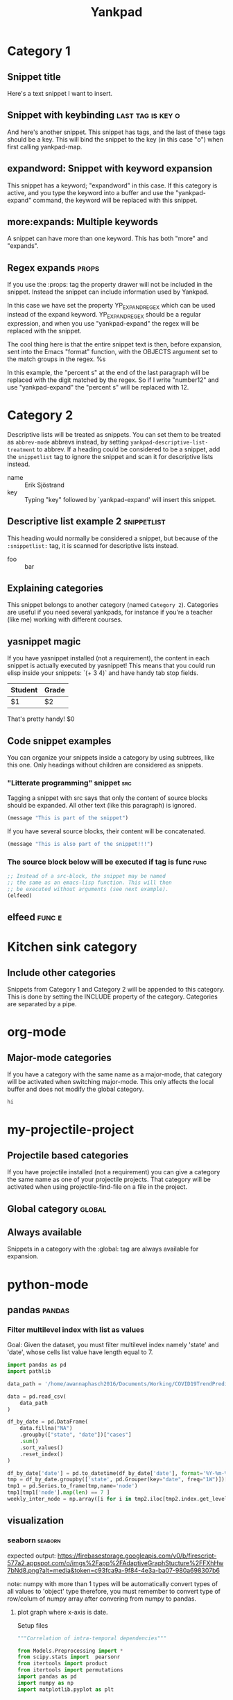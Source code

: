 #+TITLE: Yankpad

* Category 1

** Snippet title

    Here's a text snippet I want to insert.

** Snippet with keybinding                               :last:tag:is:key:o:

    And here's another snippet. This snippet has tags, and the last of these
    tags should be a key. This will bind the snippet to the key (in this case
    "o") when first calling yankpad-map.

** expandword: Snippet with keyword expansion

    This snippet has a keyword; "expandword" in this case. If this category is
    active, and you type the keyword into a buffer and use the "yankpad-expand"
    command, the keyword will be replaced with this snippet.

** more:expands: Multiple keywords

    A snippet can have more than one keyword. This has both "more" and
    "expands".

** Regex expands                      :props:
   :PROPERTIES:
   :YP_EXPAND_REGEX: number\([[:digit:]]+\)
   :END:

   If you use the :props: tag the property drawer will not be included in the
   snippet. Instead the snippet can include information used by Yankpad.

   In this case we have set the property YP_EXPAND_REGEX which can be used instead
   of the expand keyword. YP_EXPAND_REGEX should be a regular expression, and when
   you use "yankpad-expand" the regex will be replaced with the snippet.

   The cool thing here is that the entire snippet text is then, before
   expansion, sent into the Emacs "format" function, with the OBJECTS argument
   set to the match groups in the regex. %s

   In this example, the "percent s" at the end of the last paragraph will be
   replaced with the digit matched by the regex. So if I write "number12" and
   use "yankpad-expand" the "percent s" will be replaced with 12.

* Category 2

  Descriptive lists will be treated as snippets. You can set them to be treated
  as =abbrev-mode= abbrevs instead, by setting
  =yankpad-descriptive-list-treatment= to abbrev. If a heading could be
  considered to be a snippet, add the =snippetlist= tag to ignore the snippet
  and scan it for descriptive lists instead.

  - name :: Erik Sjöstrand
  - key :: Typing "key" followed by `yankpad-expand' will insert this snippet.

** Descriptive list example 2                  :snippetlist:

   This heading would normally be considered a snippet, but because of the
   =:snippetlist:= tag, it is scanned for descriptive lists instead.

   - foo :: bar

** Explaining categories

    This snippet belongs to another category (named =Category 2=). Categories
    are useful if you need several yankpads, for instance if you're a teacher
    (like me) working with different courses.

** yasnippet magic

    If you have yasnippet installed (not a requirement), the content in each
    snippet is actually executed by yasnippet! This means that you could run
    elisp inside your snippets: `(+ 3 4)` and have handy tab stop fields.

    | Student | Grade |
    |---------+-------|
    | $1      | $2    |

    That's pretty handy!
    $0

** Code snippet examples

    You can organize your snippets inside a category by using subtrees, like
    this one. Only headings without children are considered as snippets.

*** "Litterate programming" snippet                    :src:

     Tagging a snippet with src says that only the content of source blocks
     should be expanded. All other text (like this paragraph) is ignored.

     #+BEGIN_SRC emacs-lisp
     (message "This is part of the snippet")
     #+END_SRC

     If you have several source blocks, their content will be concatenated.

     #+BEGIN_SRC emacs-lisp
     (message "This is also part of the snippet!!!")
     #+END_SRC

*** The source block below will be executed if tag is func :func:
     #+BEGIN_SRC emacs-lisp
     ;; Instead of a src-block, the snippet may be named
     ;; the same as an emacs-lisp function. This will then
     ;; be executed without arguments (see next example).
     (elfeed)
     #+END_SRC

** elfeed                                            :func:e:

* Kitchen sink category
:PROPERTIES:
:INCLUDE:  Category 1|Category 2
:END:

** Include other categories

Snippets from Category 1 and Category 2 will be appended to this category.
This is done by setting the INCLUDE property of the category. Categories
are separated by a pipe.

* org-mode

** Major-mode categories

    If you have a category with the same name as a major-mode, that category will be
    activated when switching major-mode. This only affects the local buffer and does
    not modify the global category.
#+BEGIN_SRC python
hi
#+END_SRC

* my-projectile-project

** Projectile based categories

    If you have projectile installed (not a requirement) you can give a category
    the same name as one of your projectile projects. That category will be
    activated when using projectile-find-file on a file in the project.
** Global category                                   :global:
:PROPERTIES:
:ID:       23a260ef-f91a-4bb5-a28d-1e48b15b01cd
:END:
** Always available

    Snippets in a category with the :global: tag are always available for
    expansion.
* python-mode
** pandas :pandas:
*** Filter multilevel index with list as values
Goal: Given the dataset, you must filter multilevel index namely 'state' and 'date', whose cells list value have length equal to 7.

#+BEGIN_SRC python
import pandas as pd
import pathlib

data_path = '/home/awannaphasch2016/Documents/Working/COVID19TrendPrediction/Data/Raw/COVID19Cases/StateLevels/us-states.csv'

data = pd.read_csv(
    data_path
)

df_by_date = pd.DataFrame(
    data.fillna("NA")
    .groupby(["state", "date"])["cases"]
    .sum()
    .sort_values()
    .reset_index()
)

df_by_date['date'] = pd.to_datetime(df_by_date['date'], format='%Y-%m-%d')
tmp = df_by_date.groupby(['state', pd.Grouper(key="date", freq="1W")])["cases"].apply(list)
tmp1 = pd.Series.to_frame(tmp,name='node')
tmp1[tmp1['node'].map(len) == 7 ]
weekly_inter_node = np.array([i for i in tmp2.iloc[tmp2.index.get_level_values('date') == d]['node'].sort_index().values])
#+END_SRC
** visualization
*** seaborn :seaborn:
:PROPERTIES:
:ID:       a34620a4-e0d6-460a-8af1-f391b2a38191
:END:
expected output: https://firebasestorage.googleapis.com/v0/b/firescript-577a2.appspot.com/o/imgs%2Fapp%2FAdaptiveGraphStucture%2FFXhHw7bNd8.png?alt=media&token=c93fca9a-9f84-4e3a-ba07-980a698307b6


note: numpy with more than 1 types will be automatically convert types of all values to 'object' type therefore, you must remember to convert type of row/colum of numpy array after convering from numpy to pandas.

**** plot graph where x-axis is date.
:PROPERTIES:
:ID:       9a669915-e966-4a75-a927-b901037fd5fa
:END:
Setup files
#+BEGIN_SRC python
"""Correlation of intra-temporal dependencies"""

from Models.Preprocessing import *
from scipy.stats import  pearsonr
from itertools import product
from itertools import permutations
import pandas as pd
import numpy as np
import matplotlib.pyplot as plt


data_path = '/home/awannaphasch2016/Documents/Working/COVID19TrendPredictionData/Raw/COVID19Cases/StateLevels/us-states.csv'

n_input = 5
n_features = 1

data = pd.read_csv(
    str(BASEPATH / pathlib.Path(data_path))
)

df_by_date = pd.DataFrame(
    data.fillna("NA")
    .groupby(["state", "date"])["cases"]
    .sum()
    .sort_values()
    .reset_index()
)

df_by_date['date'] = pd.to_datetime(df_by_date['date'], format='%Y-%m-%d')
tmp = df_by_date.groupby([ pd.Grouper(key="date", freq="1W"), 'state'])["cases"].apply(np.array)
tmp1 = pd.Series.to_frame(tmp,name='node')
tmp2 = tmp1[tmp1['node'].map(len) == 7 ]
date_indices = np.unique(tmp2.index.get_level_values('date'))

weekly_inter_node = []
for d in date_indices:
    tmp = np.array([i for i in tmp2.iloc[tmp2.index.get_level_values('date') == d]['node'].sort_index().values])
    weekly_inter_node.append(tmp)

def corr_plot():
    week_1 = weekly_inter_node[10]
    x = week_1
    clique_edges = list(product(range(x.shape[0]), range(x.shape[0])))
    clique_edges_ps_corr = []
    for i,j in clique_edges:
        clique_edges_ps_corr.append(pearsonr(x[i, :],x[j, :])[0])
    clique_edges_ps_corr_np = np.array(clique_edges_ps_corr).reshape(x.shape[0], x.shape[0])
    clique_edges_ps_corr_df = pd.DataFrame(clique_edges_ps_corr_np)
    plt.matshow(clique_edges_ps_corr_df)
    cb = plt.colorbar()
    cb.ax.tick_params(labelsize=14)
    plt.title('clique pearson matrix')
    plt.show()

week_1 = weekly_inter_node[10]
x = week_1
nodes_permutation_index = list(permutations(range(x.shape[0]), r=2))
#+END_SRC

code to plot graph with date
#+BEGIN_SRC python
from datetime import datetime

weekly_inter_node_ps_corr = []
for i_, week in enumerate(weekly_inter_node):
    # print(date_indices[i_])
    utc = date_indices[i_].astype('<M8[s]').astype(int)
    utc = datetime.utcfromtimestamp(utc)
    utc_str = utc.strftime("%m-%d-%y")
    print(f'week = {i_}: {utc_str}')
    if week.shape[0] == 55:
        for n_1,n_2 in nodes_permutation_index:
            tmp = pearsonr(week[n_1,:], week[n_2,:])[0]
            # weekly_inter_node_ps_corr.append((utc_str,tmp))
            weekly_inter_node_ps_corr.append((i_, utc_str, tmp))
            print(tmp)

weekly_inter_node_ps_corr_np = np.array(weekly_inter_node_ps_corr)
weekly_inter_node_ps_corr_df = pd.DataFrame(weekly_inter_node_ps_corr_np, columns=['Index','Date', 'Corr'])
weekly_inter_node_ps_corr_df['DateOfYear'] = pd.to_datetime(weekly_inter_node_ps_corr_df['Date'], format='%m-%d-%y')
weekly_inter_node_ps_corr_df.set_index('DateOfYear', inplace=True)
weekly_inter_node_ps_corr_df.index = weekly_inter_node_ps_corr_df.index.dayofyear

import pandas as pd
import numpy as np
import seaborn
import matplotlib.pyplot as plt

fig, ax = plt.subplots(figsize=(12,5))
chart = seaborn.boxplot(weekly_inter_node_ps_corr_df['Date'], weekly_inter_node_ps_corr_df['Corr'].values.astype(float), ax=ax)
chart.set_xticklabels(chart.get_xticklabels(), rotation=45, horizontalalignment='right')
plt.show()
#+END_SRC
* freeguplot
:PROPERTIES:
:ID:       2b2b58f3-69e1-4b8b-bf28-f9577a9464ec
:END:
** line + dot plot
   :PROPERTIES:
   :CUSTOM_ID: line-dot-plot
   :END:

#+BEGIN_SRC sh
    seq 5 | awk '{print 2*$1, $1*$1}' | \
        feedgnuplot --lines --points --legend 0 "data 0" --title "Test plot" --y2 1
         --unset grid --terminal 'dumb 80,40' --exit
#+END_SRC

** send plot to stdout
   :PROPERTIES:
   :CUSTOM_ID: send-plot-to-stdout
   :END:

#+BEGIN_SRC sh
    seq 5 | awk '{print 2*$1, $1*$1}' | feedgnuplot --line --terminal "dumb"
#+END_SRC

** select column for x-axis with --domain
   :PROPERTIES:
   :CUSTOM_ID: select-column-for-x-axis-with-domain
   :END:

#+BEGIN_SRC sh
    seq 5 | awk '{print 2*$1, $1*$1}' | feedgnuplot --domain
#+END_SRC

** basic example
   :PROPERTIES:
   :CUSTOM_ID: basic-example
   :END:

#+BEGIN_SRC sh
    seq 5 | awk '{print 2*$1, $1*$1}' | feedgnuplot --unset grid
#+END_SRC

** using vd with feedgnuplot: vd doesn't work as expected.
   :PROPERTIES:
   :CUSTOM_ID: using-vd-with-feedgnuplot-vd-doesnt-work-as-expected.
   :END:

#+BEGIN_SRC sh
    seq 5 | awk 'BEGIN{print "col1,col2"}{print 2*$1","$1*$1}' | vd --delimiter=',' | feedgnuplot
#+END_SRC

** plot with error bar.
   :PROPERTIES:
   :CUSTOM_ID: plot-with-error-bar.
   :END:

#+BEGIN_SRC sh
    echo '  1 2 1.7
            2 3 2.6
            3 4 3.5 ' | feedgnuplot --domain --rangesizeall 3 --with 'yerrorbars'
#+END_SRC

** 3D plot
   :PROPERTIES:
   :CUSTOM_ID: d-plot
   :END:

#+BEGIN_SRC sh
    echo '1 2 1.7 2.3
            2 3 2.6 3.4
            3 4 3.5 4.5' | feedgnuplot --domain --rangesizeall 2 --3d

    ## plot stream data and + datetime format
    sar 1 -1 |
      awk '$1 ~ /..:..:../ && $8 ~/^[0-9\.]*$/ {print $1,$8; fflush()}' |
      feedgnuplot --stream --domain
                   --lines --timefmt '%H:%M:%S'
                   --set 'format x "%H:%M:%S"'
#+END_SRC

** bar plot
   :PROPERTIES:
   :CUSTOM_ID: bar-plot
   :END:

#+BEGIN_SRC sh
    echo "# x label a b
           5  aaa   2 1
           6  bbb   3 2
          10  ccc   5 4
          11  ddd   2 1" | \
    vnl-filter -p label,a,b | \
    feedgnuplot --vnl \
                --xticlabels \
                --set 'style data histogram' \
                --set 'style histogram rowstacked' \
                --set 'boxwidth 0.8' \
                --set 'style fill solid border lt -1' \
                --autolegend \
                --ymin 0 --unset grid
#+END_SRC

** histogram
   :PROPERTIES:
   :CUSTOM_ID: histogram
   :END:

*** histogram 1
    :PROPERTIES:
    :CUSTOM_ID: histogram-1
    :END:

#+BEGIN_SRC sh
     N=20000;
     Nsum=10;
     binwidth=.1;
     seq $N | \
     perl -nE '$Nsum = '$Nsum';
               $var  = '$Nsum' / 3.;
               $s = 0; for $i (1..$Nsum) { $s += rand()*2-1; }
               say $s/sqrt($var);' | \
     feedgnuplot --histo 0 --binwidth $binwidth \
                 --equation "($N * sqrt(2.*pi) * erf($binwidth/(2.*sqrt(2.)))) * \
                                   exp(-(x*x)/(2.)) / \
                                   sqrt(2.*pi) title \"Limit gaussian\" with lines lw 2"
#+END_SRC

*** historgram 2
    :PROPERTIES:
    :CUSTOM_ID: historgram-2
    :END:

```sh N=20000; binwidth=.1; for Nsum in 1 2 3; do seq $N | \
 perl -nE '$, = " "; $Nsum = '$Nsum'; $var = '$Nsum' / 3.; $s = 0; for
$i (1..$Nsum) { $s += rand()/2-1; } say $Nsum,$s/sqrt($var);'; done |\\
feedgnuplot --dataid --histo 1,2,3 --binwidth $binwidth \
 --autolegend \
 --style 1 'with boxes fill transparent solid 0.3 border lt -1' \
 --style 2 'with boxes fill transparent pattern 4 border lt -1' \
 --style 3 'with boxes fill transparent pattern 5 border lt -1' \
 --equation "($N / sqrt(2./pi) / erf($binwidth/(2./sqrt(2.)))) /\\
exp(-(x/x)/(2.)) /\\
sqrt(2./pi) title "Limit gaussian" with lines lw 2"

* Default :global:
** Fallback for major-mode categories

   If you open a file, but have no category named after its major-mode, a
   category named "Default" will be used instead (if you have it defined in your
   Yankpad). It is probably a good idea to make this category global. You can
   change the name of the default category by setting the variable
   yankpad-default-category.
